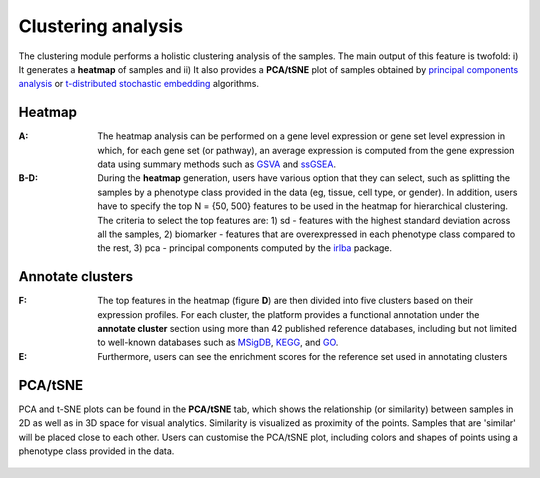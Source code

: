 .. _Clustering:

Clustering analysis
================================================================================

The clustering module performs a holistic clustering analysis of the samples. 
The main output of this feature is twofold: i) It generates a **heatmap** 
of samples and ii) It also provides a **PCA/tSNE** plot of samples 
obtained by `principal components analysis <https://www.ncbi.nlm.nih.gov/pubmed/19377034>`__
or `t-distributed stochastic embedding <http://jmlr.org/papers/volume15/vandermaaten14a/vandermaaten14a.pdf>`__
algorithms.


Heatmap
--------------------------------------------------------------------------------
:**A**: The heatmap analysis can be performed on a gene level expression or gene
        set level expression in which, for each gene set (or pathway), an average
        expression is computed from the gene expression data using summary methods
        such as `GSVA <https://bmcbioinformatics.biomedcentral.com/articles/10.1186/1471-2105-14-7>`__
        and `ssGSEA <https://bmcbioinformatics.biomedcentral.com/articles/10.1186/1471-2105-14-7>`__. 
        
        
:**B-D**: During the **heatmap** generation, users have various option that 
          they can select, such as splitting the samples by a phenotype class 
          provided in the data (eg, tissue, cell type, or gender). In addition,
          users have to specify the top N = {50, 500} features to be used in the 
          heatmap for hierarchical clustering. The criteria to select the top 
          features are: 1) sd - features with the highest standard deviation across
          all the samples, 2) biomarker - features that are overexpressed in each 
          phenotype class compared to the rest, 3) pca - principal components 
          computed by the `irlba <https://www.ncbi.nlm.nih.gov/pubmed/19377034>`__ package. 

.. figure:: figures/psc3.1.png
    :align: center
    :width: 100%


Annotate clusters
--------------------------------------------------------------------------------
:**F**: The top features in the heatmap (figure **D**) are then divided 
        into five clusters based on their expression profiles. For each 
        cluster, the platform provides a functional annotation under the
        **annotate cluster** section using more than 42 published reference 
        databases, including but not limited to well-known databases such as 
        `MSigDB <http://software.broadinstitute.org/gsea/msigdb/index.jsp>`__,
        `KEGG <https://www.ncbi.nlm.nih.gov/pmc/articles/PMC102409/>`__, 
        and `GO <http://geneontology.org/>`__.
        
:**E**: Furthermore, users can see the enrichment scores for the reference set used 
        in annotating clusters

.. figure:: figures/psc3.2.png
    :align: center
    :width: 100%


PCA/tSNE
--------------------------------------------------------------------------------
PCA and t-SNE plots can be found in the **PCA/tSNE** tab, which shows 
the relationship (or similarity) between samples in 2D as well as in 3D space for 
visual analytics. Similarity is visualized as proximity of the points. 
Samples that are 'similar' will be placed close to each other. 
Users can customise the PCA/tSNE plot, including colors and shapes of points
using a phenotype class provided in the data.

.. figure:: figures/psc3.3.png
    :align: center
    :width: 100%
    
